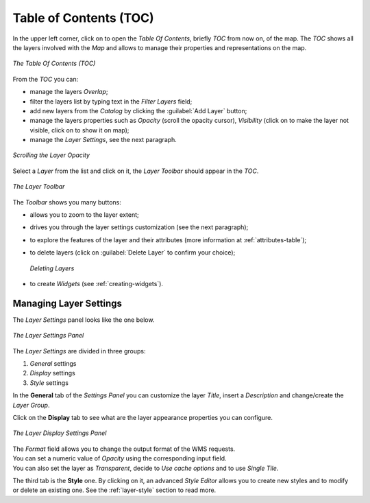 .. _toc:

Table of Contents (TOC)
=======================

In the upper left corner, click on |toc_button| to open the *Table Of Contents*, briefly *TOC* from now on, of the map.
The *TOC* shows all the layers involved with the *Map* and allows to manage their properties and representations on the map.

.. |toc_button| image:: ../img/toc_button.png
    :width: 30px
    :height: 30px
    :align: middle

.. |hide_button| image:: ../img/hide_button.png
    :width: 30px
    :height: 30px
    :align: middle

.. |show_button| image:: ../img/show_button.png
    :width: 30px
    :height: 30px
    :align: middle

.. figure:: img/toc_panel.png
     :align: center
     :height: 400px

     *The Table Of Contents (TOC)*

From the *TOC* you can:

* manage the layers *Overlap*;
* filter the layers list by typing text in the *Filter Layers* field;
* add new layers from the *Catalog* by clicking the :guilabel:`Add Layer` button;
* manage the layers properties such as *Opacity* (scroll the opacity cursor), *Visibility* (click on |hide_button| to make the layer not visible, click on |show_button| to show it on map);
* manage the *Layer Settings*, see the next paragraph.

.. figure:: img/scrolling_opacity.gif
     :align: center
     :height: 400px

     *Scrolling the Layer Opacity*

Select a *Layer* from the list and click on it, the *Layer Toolbar* should appear in the *TOC*.

.. figure:: img/layer_toolbar.png
     :align: center
     :height: 400px

     *The Layer Toolbar*

.. |zoom_to_layer_extent_button| image:: ../img/zoom_to_layer_extent_button.png
    :width: 30px
    :height: 30px
    :align: middle

.. |layer_settings_button| image:: ../img/layer_settings_button.png
    :width: 30px
    :height: 30px
    :align: middle

.. |attribute_table_button| image:: img/attribute_table_button.png
    :width: 30px
    :height: 30px
    :align: middle

.. |delete_layer_button| image:: img/delete_layer_button.png
    :width: 30px
    :height: 30px
    :align: middle

.. |create_widgets_button| image:: img/create_widgets_button.png
    :width: 30px
    :height: 30px
    :align: middle

The *Toolbar* shows you many buttons:

* |zoom_to_layer_extent_button| allows you to zoom to the layer extent;
* |layer_settings_button| drives you through the layer settings customization (see the next paragraph);
* |attribute_table_button| to explore the features of the layer and their attributes (more information at :ref:`attributes-table`);
* |delete_layer_button| to delete layers (click on :guilabel:`Delete Layer` to confirm your choice);

  .. figure:: img/delete_layer.png
       :align: center

       *Deleting Layers*

* |create_widgets_button| to create *Widgets* (see :ref:`creating-widgets`).

Managing Layer Settings
-----------------------

The *Layer Settings* panel looks like the one below.

.. figure:: img/layer_settings_panel.png
     :align: center
     :height: 400px

     *The Layer Settings Panel*

The *Layer Settings* are divided in three groups:

1. *General* settings
2. *Display* settings
3. *Style* settings

In the **General** tab of the *Settings Panel* you can customize the layer *Title*, insert a *Description* and change/create the *Layer Group*.

Click on the **Display** tab to see what are the layer appearance properties you can configure.

.. figure:: img/display_settings.png
     :align: center
     :height: 400px

     *The Layer Display Settings Panel*

| The *Format* field allows you to change the output format of the WMS requests.
| You can set a numeric value of *Opacity* using the corresponding input field.
| You can also set the layer as *Transparent*, decide to *Use cache options* and to use *Single Tile*.

The third tab is the **Style** one. By clicking on it, an advanced *Style Editor* allows you to create new styles and to modify or delete an existing one. See the :ref:`layer-style` section to read more.
